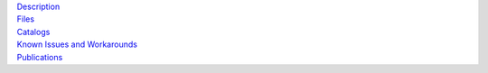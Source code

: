 .. title: Data Release 3
.. slug: dr3

.. container:: col-md-4

   | `Description`_
   | `Files`_
   | `Catalogs`_
   | `Known Issues and Workarounds`_
   | `Publications`_

.. _`Description`: /dr3/description
.. _`Files`: /dr3/files
.. _`Catalogs`: /dr3/catalogs
.. _`Known Issues and Workarounds`: /dr3/issues
.. _`Publications`: /dr3/pubs

